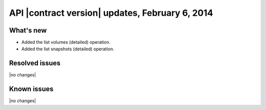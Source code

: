 API |contract version| updates, February 6, 2014
------------------------------------------------

What's new
~~~~~~~~~~

-  Added the list volumes (detailed) operation.

-  Added the list snapshots (detailed) operation.

Resolved issues
~~~~~~~~~~~~~~~

|no changes|

Known issues
~~~~~~~~~~~~

|no changes|
